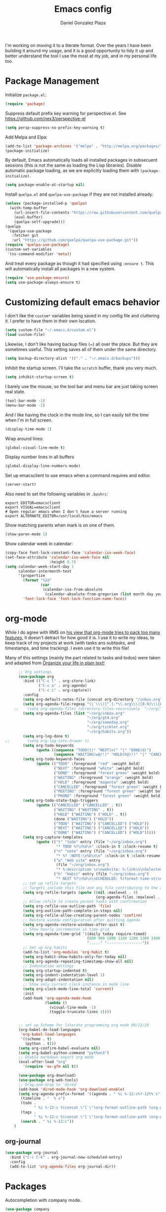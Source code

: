 #+TITLE: Emacs config
#+AUTHOR: Daniel Gonzalez Plaza

I'm working on moving it to a literate format. Over the years I have been building it around my usage, and it is a good opportunity to tidy it up and better understand the tool I use the most at my job, and in my personal life too.


* Package Management

Initialize ~package.el~:
#+BEGIN_SRC emacs-lisp
  (require 'package)
#+END_SRC

Suppress default prefix key warning for perspective.el. See https://github.com/nex3/perspective-el

#+BEGIN_SRC emacs-lisp
    (setq persp-suppress-no-prefix-key-warning t)
#+END_SRC

Add Melpa and Elpa:

#+BEGIN_SRC emacs-lisp
  (add-to-list 'package-archives '("melpa" . "http://melpa.org/packages/"))
  (package-initialize)
#+END_SRC

By default, Emacs automatically loads all installed packages in subsecuent sessions (this is not the same as loading the Lisp libraries). Disable automatic package loading, as we are explicitly loading them with ~(package-initialize)~.

#+BEGIN_SRC emacs-lisp
  (setq package-enable-at-startup nil)
#+END_SRC

Install ~quelpa.el~  and ~quelpa-use-package~ if they are not installed already:
#+BEGIN_SRC emacs-lisp
  (unless (package-installed-p 'quelpa)
    (with-temp-buffer
      (url-insert-file-contents "https://raw.githubusercontent.com/quelpa/quelpa/master/quelpa.el")
      (eval-buffer)
      (quelpa-self-upgrade)))
  (quelpa
   '(quelpa-use-package
     :fetcher git
     :url "https://github.com/quelpa/quelpa-use-package.git"))
  (require 'quelpa-use-package)
  (custom-set-variables
   '(ns-command-modifier 'meta))
#+END_SRC

And treat every package as though it had specified using ~:ensure t~. This will automatically install all packages in a new system.
#+BEGIN_SRC emacs-lisp
  (require 'use-package-ensure)
  (setq use-package-always-ensure t)
#+END_SRC

* Customizing default emacs behavior

I don't like the ~custom*~ variables being saved in my config file and cluttering it. I prefer to have them in their own location.
#+BEGIN_SRC emacs-lisp
  (setq custom-file "~/.emacs.d/custom.el")
  (load custom-file)
#+END_SRC

Likewise, I don't like having backup files (~) all over the place. But they are sometimes useful. This setting saves all of them under the same directory.
#+BEGIN_SRC emacs-lisp
  (setq backup-directory-alist '(("." . "~/.emacs.d/backups")))
#+END_SRC

Inhibit the startup screen. I'll take the ~scratch~ buffer, thank you very much.
#+BEGIN_SRC emacs-lisp
  (setq inhibit-startup-screen t)
#+END_SRC

I barely use the mouse, so the tool bar and menu bar are just taking screen real state.

#+BEGIN_SRC emacs-lisp
  (tool-bar-mode -1)
  (menu-bar-mode -1)
#+END_SRC

And I like having the clock in the mode line, so I can easily tell the time when I'm in full screen.

#+BEGIN_SRC emacs-lisp
  (display-time-mode 1)
#+END_SRC

Wrap around lines:
#+BEGIN_SRC emacs-lisp
  (global-visual-line-mode t)
#+END_SRC

Display number lines in all buffers
#+BEGIN_SRC emacs-lisp
  (global-display-line-numbers-mode)
#+END_SRC

Set up emacsclient to use emacs when a command requires and editor.

#+BEGIN_SRC emacs-lisp
  (server-start)
#+END_SRC

Also need to set the following variables in ~.bashrc~:

#+BEGIN_SRC
  export EDITOR=emacsclient
  export VISUAL=emacsclient
  # Open regular emacs when I don't have a server running
  export ALTERNATE_EDITOR=/usr/local/bin/emacs
#+END_SRC

Show matching parents when mark is on one of them.
#+BEGIN_SRC emacs-lisp
  (show-paren-mode 1)
#+END_SRC

Show calendar week in calendar:
#+BEGIN_SRC emacs-lisp
  (copy-face font-lock-constant-face 'calendar-iso-week-face)
  (set-face-attribute 'calendar-iso-week-face nil
                      :height 0.7)
  (setq calendar-week-start-day 1
        calendar-intermonth-text
        '(propertize
          (format "%2d"
                  (car
                   (calendar-iso-from-absolute
                    (calendar-absolute-from-gregorian (list month day year)))))
          'font-lock-face 'font-lock-function-name-face))
#+END_SRC

* org-mode

While I do agree with RMS on [[https://lists.gnu.org/archive/html/emacs-devel/2016-06/msg00272.html][his view that org-mode tries to pack too many features]], it doesn't detract for how good it is.
I use it to write my ideas, to keep track of my projects at work (with tasks ans subtasks, and timestamps, and time tracking). I even use it to write this file!

Many of this settings (mainly the part related to tasks and todos) were taken and adapted from [[http://doc.norang.ca/org-mode.html][Organize your life in plain text!]]

#+BEGIN_SRC emacs-lisp
        ;; Org settings
        (use-package org
          :bind (("C-c l" . org-store-link)
                 ("C-c a" . org-agenda)
                 ("C-c c" . org-capture))
          :config
          (setq org-default-notes-file (concat org-directory "/inbox.org"))
          (setq org-agenda-file-regexp "\\`\\\([^.].*\\.org\\\|[0-9]\\\{8\\\}\\\(\\.gpg\\\)?\\\)\\'")
      ;;    (setq org-agenda-files (directory-files-recursively  "~/org/" "\.org$"))
          (setq org-agenda-files (list "~/org/inbox.org"
                                       "~/org/gtd.org"
                                       "~/org/someday.org"
                                       "~/org/tickler.org"
                                       "~/org/habits.org"))
          (setq org-log-done t)
  ;;        (setq org-log-into-drawer t)
          (setq org-todo-keywords
                (quote ((sequence "TODO(t)" "NEXT(n)" "|" "DONE(d)")
                        (sequence "WAITING(w@/!)" "HOLD(h@/!)" "|" "CANCELLED(c@/!)" "PHONE" "MEETING"))))
          (setq org-todo-keyword-faces
                (quote (("TODO" :foreground "red" :weight bold)
                        ("NEXT" :foreground "white" :weight bold)
                        ("DONE" :foreground "forest green" :weight bold)
                        ("WAITING" :foreground "orange" :weight bold)
                        ("HOLD" :foreground "magenta" :weight bold)
                        ("CANCELLED" :foreground "forest green" :weight bold)
                        ("MEETING" :foreground "forest green" :weight bold)
                        ("PHONE" :foreground "forest green" :weight bold))))
          (setq org-todo-state-tags-triggers
                (quote (("CANCELLED" ("CANCELLED" . t))
                        ("WAITING" ("WAITING" . t))
                        ("HOLD" ("WAITING") ("HOLD" . t))
                        (done ("WAITING") ("HOLD"))
                        ("TODO" ("WAITING") ("CANCELLED") ("HOLD"))
                        ("NEXT" ("WAITING") ("CANCELLED") ("HOLD"))
                        ("DONE" ("WAITING") ("CANCELLED") ("HOLD")))))
          (setq org-capture-templates
                (quote (("t" "todo" entry (file "~/org/inbox.org")
                         "* TODO %?\n%U\n" :clock-in t :clock-resume t)
                        ("n" "note" entry (file "~/org/inbox.org")
                         "* %? :NOTE:\n%U\n\n" :clock-in t :clock-resume t)
                        ("w" "Web site" entry
                         (file "~/org/inbox.org")
                         "* %:description \n\nwebsite: %:link\n\nSelected text:\n\n%:initial")
                        ("h" "Habit" entry (file "~/org/inbox.org")
                         "* NEXT %?\n%U\n\nSCHEDULED: %(format-time-string \"%<<%Y-%m-%d %a .+1d/3d>>\")\n:PROPERTIES:\n:STYLE: habit\n:REPEAT_TO_STATE: NEXT\n:END:\n"))))
          ;; set up refile targets
          ;; Targets include this file and any file contributing to the agenda - up to 9 levels deep
          (setq org-refile-targets (quote ((nil :maxlevel . 9)
                                           (org-agenda-files :maxlevel . 9))))
          ;; Allow refile to create parent tasks with confirmation
          (setq org-refile-use-outline-path 'file)
          (setq org-outline-path-complete-in-steps nil)
          (setq org-refile-allow-creating-parent-nodes 'confirm)
          ;; Restore window configuration after quitting agenda
          (setq org-agenda-restore-windows-after-quit t)
          ;; Show hourly incrementes in time grid
          (setq org-agenda-time-grid '((daily today require-timed)
                                       (800 900 1000 1100 1200 1300 1400 1500 1600 1700 1800 1900 2000)
                                       "....." "----------------"))
          ;; Set up org habits
          (add-to-list 'org-modules 'org-habit t)
          (setq org-habit-show-habits-only-for-today nil)
          (setq org-agenda-repeating-timestamp-show-all nil)
          ;; Indentation settings
          (setq org-startup-indented t)
          (setq org-indent-indentation-level 1)
          (setq org-adapt-indentation nil)
          ;; Show only current clock instance in mode line
          (setq org-clock-mode-line-total 'current)
          :init
          (add-hook 'org-agenda-mode-hook
                    (lambda ()
                      (visual-line-mode -1)
                      (toggle-truncate-lines 1))))


        ;; set up Scheme for literate programming org mode 09/11/20
        (org-babel-do-load-languages
         'org-babel-load-languages
         '((scheme . t)
           (python . t)))
        (setq org-confirm-babel-evaluate nil)
        (setq org-babel-python-command "python3")
        ;; Enable markdown export org mode
        (eval-after-load "org"
          '(require 'ox-gfm nil t))

        (use-package org-download)
        (use-package org-web-tools)
        ;; Drag-and-drop to `dired`
        (add-hook 'dired-mode-hook 'org-download-enable)
        (setq org-agenda-prefix-format '((agenda . " %i %-12:c%?-12t% s")
         (timeline . "  % s")
         (todo .
               " %i %-12:c %(concat \"[ \"(org-format-outline-path (org-get-outline-path)) \" ]\") ")
         (tags .
               " %i %-12:c %(concat \"[ \"(org-format-outline-path (org-get-outline-path)) \" ]\") ")
         (search . " %i %-12:c"))
      )

#+END_SRC


** org-journal

#+BEGIN_SRC emacs-lisp
    (use-package org-journal
      :bind ("C-c C-k" . org-journal-new-scheduled-entry)
      :config 
      (add-to-list 'org-agenda-files org-journal-dir))
#+END_SRC

* Packages


Autocompletion with company mode.
#+BEGIN_SRC emacs-lisp
  (use-package company
    :init
    (add-hook 'after-init-hook 'global-company-mode))
#+END_SRC

ace-window. Jump to other window by typing a character. And set the characters so they are all in the home row.

#+BEGIN_SRC emacs-lisp
  (use-package ace-window
    :bind ("C-x o" . ace-window)
    :config (setq aw-keys '(?a ?s ?d ?f ?g ?h ?j ?k ?l)))
#+END_SRC

Magit. Use git without the command line.

#+BEGIN_SRC emacs-lisp
    (use-package magit
      :bind ("C-x g" . magit-status)
      :config (setq magit-save-repository-buffers nil)
      (pinentry-start))
#+END_SRC

undo-tree graphically shows the state of emacs undo tree and lets you navigate through it.

#+BEGIN_SRC emacs-lisp
  (use-package undo-tree
    :init (global-undo-tree-mode)
    (setq backup-directory-alist '(("." . "~/.emacs.d/backups"))))
#+END_SRC

helm. Incremental completion and selection

#+BEGIN_SRC emacs-lisp
  ;; Enable helm mode 04/19/20
  ;; Ido mode didn't allow me to add a space to a filename in org roam
  ;; In any case helm seems more popular nowadays

  (use-package helm)
  (helm-mode 1)
  (define-key global-map [remap find-file] 'helm-find-files)
  (define-key global-map [remap occur] 'helm-occur)
  (define-key global-map [remap list-buffers] 'helm-buffers-list)
  (define-key global-map [remap dabbrev-expand] 'helm-dabbrev)
  (define-key global-map [remap execute-extended-command] 'helm-M-x)
  (define-key global-map [remap apropos-command] 'helm-apropos)
  (unless (boundp 'completion-in-region-function)
    (define-key lisp-interaction-mode-map [remap completion-at-point] 'helm-lisp-completion-at-point)
    (define-key emacs-lisp-mode-map       [remap completion-at-point] 'helm-lisp-completion-at-point))
  (add-hook 'kill-emacs-hook #'(lambda () (and (file-exists-p "/tmp/helm-cfg.el") (delete-file "/tmp/helm-cfg.el"))))
#+END_SRC

Activate fuzzy matching in ~helm~.
#+BEGIN_SRC emacs-lisp
  (setq helm-mode-fuzzy-match t)
  (setq helm-completion-in-region-fuzzy-match t)
  (setq helm-completion-style 'emacs)
  (setq completion-styles (if (version<= emacs-version "27.0") '(helm-flex) '(flex)))
#+END_SRC

Save and record macros for later use.

#+BEGIN_SRC emacs-lisp
  (use-package elmacro)
  (elmacro-mode)
#+END_SRC


Helm support for lsp.
#+BEGIN_SRC emacs-lisp
  (use-package helm-lsp :commands helm-lsp-workspace-symbol)

  ;;  
#+END_SRC
Language Server Protocol mode. Access docstrings, definitions, etc. 
#+BEGIN_SRC emacs-lisp
  (use-package lsp-mode
    :hook (;; replace XXX-mode with concrete major-mode(e. g. python-mode)
           (python-mode . lsp)
           (web-mode . lsp)
           ;; if you want which-key integration
           (lsp-mode . (lambda ()
                         (let ((lsp-keymap-prefix "C-c l"))))))
    ;;                        (lsp-enable-which-key-integration)))))
    :config (define-key lsp-mode-map (kbd "C-c l") lsp-command-map)
    :config (define-key lsp-mode-map [remap xref-find-apropos] #'helm-lsp-workspace-symbol)
    :commands lsp)

#+END_SRC




Shows lsp information in a hover posframe.
#+BEGIN_SRC emacs-lisp
  (use-package lsp-ui
    :hook ((python-mode . lsp-ui-mode)))
#+END_SRC

Record used keys, to improve workflow.
#+BEGIN_SRC emacs-lisp
  (use-package keyfreq
    :init
    (setq keyfreq-excluded-commands
          '(self-insert-command
            forward-char
            backward-char
            previous-line
            next-line))
    :config
    (keyfreq-mode +1)
    (keyfreq-autosave-mode +1))
#+END_SRC

Eye candy for the mode line.
#+BEGIN_SRC emacs-lisp
  (use-package doom-modeline
    :ensure t
    :init (doom-modeline-mode 1))
#+END_SRC

Jump to a specific character in the visible frames.

#+BEGIN_SRC emacs-lisp
  (use-package avy
    :bind ("M-g f" . avy-goto-char))
#+END_SRC

Syntax checking in Python with flycheck.
#+BEGIN_SRC emacs-lisp
  (use-package flycheck
    :ensure t
    :init (global-flycheck-mode))
  (add-hook 'python-mode-hook 'display-fill-column-indicator-mode)
  (setq-default fill-column 80)
#+END_SRC

Yasnippet, for template autocompletion
#+BEGIN_SRC emacs-lisp
  (use-package yasnippet
    :init (yas-global-mode 1))
#+END_SRC





* Personal config
There are some packages I don't want to load in my work laptop.


~pdf-tools~ Read and annotate PDFs from within emacs.


#+BEGIN_SRC emacs-lisp
  (setenv "PKG_CONFIG_PATH"
          (f-join
           (file-name-as-directory
            (nth 0
                 (split-string
                  (shell-command-to-string "brew --prefix"))))
           "Cellar" "libffi" "3.2.1" "lib" "pkgconfig"))
  (use-package pdf-tools
    :ensure t
    :mode ("\\.pdf\\'" . pdf-view-mode)
    :config
    (pdf-tools-install)
    (setq-default pdf-view-display-size 'fit-page)
    (setq pdf-annot-activate-created-annotations t))
#+END_SRC

* Other

Enable ligatures in [[https://github.com/tonsky/FiraCode][FiraCode]] font.
#+BEGIN_SRC emacs-lisp
  (if (fboundp 'mac-auto-operator-composition-mode) (mac-auto-operator-composition-mode))
#+END_SRC


Trying Spacegray theme.
#+BEGIN_SRC emacs-lisp
  (use-package spacegray-theme :defer t)
  (use-package doom-themes :defer t)
  (load-theme 'doom-palenight t)
  (doom-themes-visual-bell-config)
#+END_SRC

Set up Scheme for working on SICP.
#+BEGIN_SRC emacs-lisp
  (setq scheme-program-name "/usr/local/bin/scheme")
#+END_SRC

Is it "Easier To Change?", from the pragmatic programmer. Show the message every time we save a file.
#+BEGIN_SRC emacs-lisp
  (add-hook 'after-save-hook
            `(lambda ()
               (message "ETC?")))
#+END_SRC

Set keybinding for changing tabs
#+BEGIN_SRC emacs-lisp
  (global-set-key (kbd "C-x t RET") 'tab-bar-switch-to-tab)
#+END_SRC

* Custom functions

Kill all non-shell buffers. 
#+BEGIN_SRC emacs-lisp
  ;; Kill non matching buffers to clean up 03/28/19
  (defun kill-non-matching-buffers ()
    "Kill buffers that don't match \"shell\" or \"scratch\". Or any internal buffers for that matter."
    (interactive)
    ;; dont set a global variable
    ;; tempoary bind it with let
    (let ((list (buffer-list)))
      (while list
        ;; again bind buff locally
        (let ((buff (buffer-name (car list))))
          (setq list (cdr list))
          (when (and (not (string-match "shell" buff))
                     (not (string-match "scratch" buff))
                     ;; you probably don't want kill internal buffers
                     ;; which start with space or asterisk
                     (not (string-match "\\` " buff))
                     (not (string-match "\\`\\*" buff)))
            (kill-buffer buff))))))
  (global-set-key [f5] 'kill-non-matching-buffers)
#+END_SRC

Create a new shell.
#+BEGIN_SRC emacs-lisp
  (defun nshell (name)
    (interactive "sShell name: ")
    (shell (concat "shell-" name)))
#+END_SRC


Some hooks I wrote for the ~pomidor~ package.
#+BEGIN_SRC emacs-lisp
  (use-package pomidor)
  (defun pomidor-insert-org-journal ()
    "Prompt the user to provide what was done during a pomodoro and add it to the journal file."
    ;; with a timestamp
    (org-journal-new-entry nil)
    (insert (concat (read-string "What did you do in this Pomodoro? ") " :POMODORO:"))
    ;; And close org-journal window
    (delete-window))

  ;; (defun pomidor-after-work-hook ()
  ;;   "Hook to execute after work.  Right when we enter the break state."
  ;;   (let ((state (pomidor--current-state)))
  ;;     (if (pomidor--break state)
  ;;         (pomidor-insert-org-journal))))
  ;; (advice-add 'pomidor-break :after #'pomidor-after-work-hook)
#+END_SRC


* Testing
Some packages that I'm testing out and they haven't made it to my final setup yet




#+BEGIN_SRC emacs-lisp
  (use-package midnight
    :config
    (midnight-delay-set 'midnight-delay "10:00pm"))
#+END_SRC

#+BEGIN_SRC emacs-lisp
  (setq python-shell-interpreter "python3")
#+END_SRC


#+BEGIN_SRC emacs-lisp
  ;; Allow Emacs to access content from clipboard.
  (setq x-select-enable-clipboard t
        x-select-enable-primary t)
#+END_SRC

#+BEGIN_SRC emacs-lisp
  (use-package racket-mode)
  (setq racket-program "/Applications/Racket v8.5/bin/racket")
#+END_SRC

Disallow using tabs for indenting
#+BEGIN_SRC  emacs-lisp
  (setq indent-tabs-mode nil) 
#+END_SRC

Perspective, workspaces
#+BEGIN_SRC emacs-lisp
(use-package perspective
  :ensure t  ; use `:straight t` if using straight.el!
  :bind (("C-x k" . persp-kill-buffer*))
  :init
  (persp-mode))
#+END_SRC

Rust:
#+BEGIN_SRC emacs-lisp
(use-package rust-mode
  :ensure t)
#+END_SRC

Emojify:
#+BEGIN_SRC emacs-lisp
(use-package emojify
  :hook (after-init . global-emojify-mode))
#+END_SRC

#+BEGIN_SRC emacs-lisp
(use-package haskell-mode
  :ensure t)
#+END_SRC

#+BEGIN_SRC emacs-lisp
  (use-package beancount
    :quelpa ((beancount :repo "beancount/beancount-mode" :fetcher github))
    :ensure t
    :init
    (add-to-list 'load-path "~/.emacs.d/beancount-mode-main")
    (add-to-list 'auto-mode-alist '("\\.beancount\\'" . beancount-mode))
    (add-hook 'beancount-mode-hook #'outline-minor-mode)
    :bind (:map beancount-mode-map
                ("C-c C-n" . outline-next-visible-heading)
                ("C-c C-p" . outline-previous-visible-heading)
                ("C-c o" . beancount-cycle-buffer)))
#+END_SRC

#+BEGIN_SRC emacs-lisp
  (use-package pinentry
    :config
    (setq epg-pinentry-mode 'loopback))
#+END_SRC

